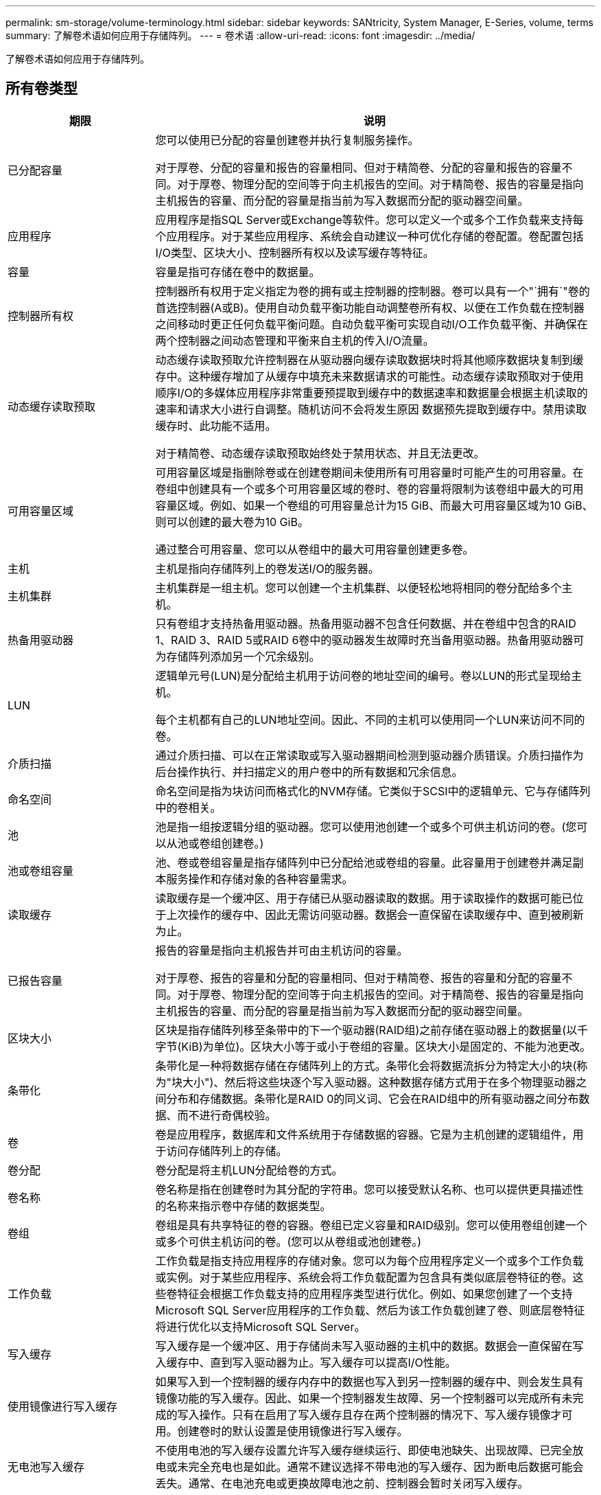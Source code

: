 ---
permalink: sm-storage/volume-terminology.html 
sidebar: sidebar 
keywords: SANtricity, System Manager, E-Series, volume, terms 
summary: 了解卷术语如何应用于存储阵列。 
---
= 卷术语
:allow-uri-read: 
:icons: font
:imagesdir: ../media/


[role="lead"]
了解卷术语如何应用于存储阵列。



== 所有卷类型

[cols="25h,~"]
|===
| 期限 | 说明 


 a| 
已分配容量
 a| 
您可以使用已分配的容量创建卷并执行复制服务操作。

对于厚卷、分配的容量和报告的容量相同、但对于精简卷、分配的容量和报告的容量不同。对于厚卷、物理分配的空间等于向主机报告的空间。对于精简卷、报告的容量是指向主机报告的容量、而分配的容量是指当前为写入数据而分配的驱动器空间量。



 a| 
应用程序
 a| 
应用程序是指SQL Server或Exchange等软件。您可以定义一个或多个工作负载来支持每个应用程序。对于某些应用程序、系统会自动建议一种可优化存储的卷配置。卷配置包括I/O类型、区块大小、控制器所有权以及读写缓存等特征。



 a| 
容量
 a| 
容量是指可存储在卷中的数据量。



 a| 
控制器所有权
 a| 
控制器所有权用于定义指定为卷的拥有或主控制器的控制器。卷可以具有一个"`拥有`"卷的首选控制器(A或B)。使用自动负载平衡功能自动调整卷所有权、以便在工作负载在控制器之间移动时更正任何负载平衡问题。自动负载平衡可实现自动I/O工作负载平衡、并确保在两个控制器之间动态管理和平衡来自主机的传入I/O流量。



 a| 
动态缓存读取预取
 a| 
动态缓存读取预取允许控制器在从驱动器向缓存读取数据块时将其他顺序数据块复制到缓存中。这种缓存增加了从缓存中填充未来数据请求的可能性。动态缓存读取预取对于使用顺序I/O的多媒体应用程序非常重要预提取到缓存中的数据速率和数据量会根据主机读取的速率和请求大小进行自调整。随机访问不会将发生原因 数据预先提取到缓存中。禁用读取缓存时、此功能不适用。

对于精简卷、动态缓存读取预取始终处于禁用状态、并且无法更改。



 a| 
可用容量区域
 a| 
可用容量区域是指删除卷或在创建卷期间未使用所有可用容量时可能产生的可用容量。在卷组中创建具有一个或多个可用容量区域的卷时、卷的容量将限制为该卷组中最大的可用容量区域。例如、如果一个卷组的可用容量总计为15 GiB、而最大可用容量区域为10 GiB、则可以创建的最大卷为10 GiB。

通过整合可用容量、您可以从卷组中的最大可用容量创建更多卷。



 a| 
主机
 a| 
主机是指向存储阵列上的卷发送I/O的服务器。



 a| 
主机集群
 a| 
主机集群是一组主机。您可以创建一个主机集群、以便轻松地将相同的卷分配给多个主机。



 a| 
热备用驱动器
 a| 
只有卷组才支持热备用驱动器。热备用驱动器不包含任何数据、并在卷组中包含的RAID 1、RAID 3、RAID 5或RAID 6卷中的驱动器发生故障时充当备用驱动器。热备用驱动器可为存储阵列添加另一个冗余级别。



 a| 
LUN
 a| 
逻辑单元号(LUN)是分配给主机用于访问卷的地址空间的编号。卷以LUN的形式呈现给主机。

每个主机都有自己的LUN地址空间。因此、不同的主机可以使用同一个LUN来访问不同的卷。



 a| 
介质扫描
 a| 
通过介质扫描、可以在正常读取或写入驱动器期间检测到驱动器介质错误。介质扫描作为后台操作执行、并扫描定义的用户卷中的所有数据和冗余信息。



 a| 
命名空间
 a| 
命名空间是指为块访问而格式化的NVM存储。它类似于SCSI中的逻辑单元、它与存储阵列中的卷相关。



 a| 
池
 a| 
池是指一组按逻辑分组的驱动器。您可以使用池创建一个或多个可供主机访问的卷。(您可以从池或卷组创建卷。)



 a| 
池或卷组容量
 a| 
池、卷或卷组容量是指存储阵列中已分配给池或卷组的容量。此容量用于创建卷并满足副本服务操作和存储对象的各种容量需求。



 a| 
读取缓存
 a| 
读取缓存是一个缓冲区、用于存储已从驱动器读取的数据。用于读取操作的数据可能已位于上次操作的缓存中、因此无需访问驱动器。数据会一直保留在读取缓存中、直到被刷新为止。



 a| 
已报告容量
 a| 
报告的容量是指向主机报告并可由主机访问的容量。

对于厚卷、报告的容量和分配的容量相同、但对于精简卷、报告的容量和分配的容量不同。对于厚卷、物理分配的空间等于向主机报告的空间。对于精简卷、报告的容量是指向主机报告的容量、而分配的容量是指当前为写入数据而分配的驱动器空间量。



 a| 
区块大小
 a| 
区块是指存储阵列移至条带中的下一个驱动器(RAID组)之前存储在驱动器上的数据量(以千字节(KiB)为单位)。区块大小等于或小于卷组的容量。区块大小是固定的、不能为池更改。



 a| 
条带化
 a| 
条带化是一种将数据存储在存储阵列上的方式。条带化会将数据流拆分为特定大小的块(称为"块大小")、然后将这些块逐个写入驱动器。这种数据存储方式用于在多个物理驱动器之间分布和存储数据。条带化是RAID 0的同义词、它会在RAID组中的所有驱动器之间分布数据、而不进行奇偶校验。



 a| 
卷
 a| 
卷是应用程序，数据库和文件系统用于存储数据的容器。它是为主机创建的逻辑组件，用于访问存储阵列上的存储。



 a| 
卷分配
 a| 
卷分配是将主机LUN分配给卷的方式。



 a| 
卷名称
 a| 
卷名称是指在创建卷时为其分配的字符串。您可以接受默认名称、也可以提供更具描述性的名称来指示卷中存储的数据类型。



 a| 
卷组
 a| 
卷组是具有共享特征的卷的容器。卷组已定义容量和RAID级别。您可以使用卷组创建一个或多个可供主机访问的卷。(您可以从卷组或池创建卷。)



 a| 
工作负载
 a| 
工作负载是指支持应用程序的存储对象。您可以为每个应用程序定义一个或多个工作负载或实例。对于某些应用程序、系统会将工作负载配置为包含具有类似底层卷特征的卷。这些卷特征会根据工作负载支持的应用程序类型进行优化。例如、如果您创建了一个支持Microsoft SQL Server应用程序的工作负载、然后为该工作负载创建了卷、则底层卷特征将进行优化以支持Microsoft SQL Server。



 a| 
写入缓存
 a| 
写入缓存是一个缓冲区、用于存储尚未写入驱动器的主机中的数据。数据会一直保留在写入缓存中、直到写入驱动器为止。写入缓存可以提高I/O性能。



 a| 
使用镜像进行写入缓存
 a| 
如果写入到一个控制器的缓存内存中的数据也写入到另一控制器的缓存中、则会发生具有镜像功能的写入缓存。因此、如果一个控制器发生故障、另一个控制器可以完成所有未完成的写入操作。只有在启用了写入缓存且存在两个控制器的情况下、写入缓存镜像才可用。创建卷时的默认设置是使用镜像进行写入缓存。



 a| 
无电池写入缓存
 a| 
不使用电池的写入缓存设置允许写入缓存继续运行、即使电池缺失、出现故障、已完全放电或未完全充电也是如此。通常不建议选择不带电池的写入缓存、因为断电后数据可能会丢失。通常、在电池充电或更换故障电池之前、控制器会暂时关闭写入缓存。

|===


== 特定于精简卷

[NOTE]
====
System Manager不提供创建精简卷的选项。如果要创建精简卷、请使用命令行界面(CLI)。

====
[NOTE]
====
精简卷在EF600或EF300存储系统上不可用。

====
[cols="25h,~"]
|===
| 期限 | 说明 


 a| 
已分配容量限制
 a| 
已分配容量限制是指为精简卷分配的物理容量增长的上限。



 a| 
写入容量
 a| 
写入容量是指从为精简卷分配的预留容量中写入的容量。



 a| 
警告阈值
 a| 
您可以设置一个警告阈值警报、以便在为精简卷分配的容量达到全满百分比(警告阈值)时发出此警报。

|===